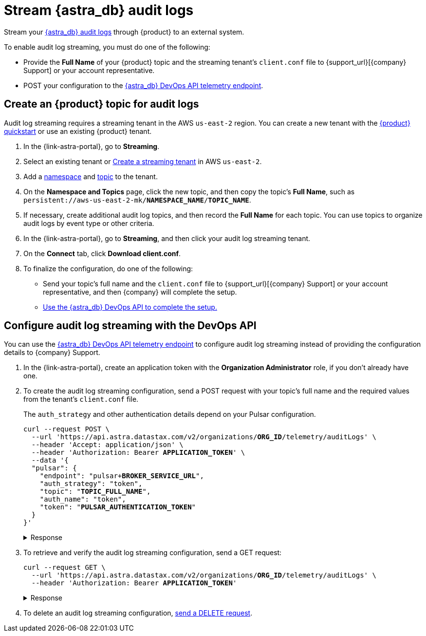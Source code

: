 = Stream {astra_db} audit logs

Stream your xref:astra-db-serverless:administration:view-account-audit-log.adoc[{astra_db} audit logs] through {product} to an external system.

To enable audit log streaming, you must do one of the following:

 * Provide the **Full Name** of your {product} topic and the streaming tenant's `client.conf` file to {support_url}[{company} Support] or your account representative.
 * POST your configuration to the xref:astra-api-docs:ROOT:attachment$devops-api/index.html#tag/Organization-Operations/operation/configureTelemetry[{astra_db} DevOps API telemetry endpoint].

== Create an {product} topic for audit logs

Audit log streaming requires a streaming tenant in the AWS `us-east-2` region.
You can create a new tenant with the xref:astra-streaming:getting-started:index.adoc[{product} quickstart] or use an existing {product} tenant.

. In the {link-astra-portal}, go to **Streaming**.
. Select an existing tenant or xref:astra-streaming:getting-started:index.adoc#your-first-streaming-tenant[Create a streaming tenant] in AWS `us-east-2`.
. Add a xref:astra-streaming:getting-started:index.adoc#add-a-namespace-to-hold-topics[namespace] and xref:astra-streaming:getting-started:index.adoc#a-topic-to-organize-messages[topic] to the tenant.
. On the *Namespace and Topics* page, click the new topic, and then copy the topic's **Full Name**, such as `persistent://aws-us-east-2-mk/*NAMESPACE_NAME*/*TOPIC_NAME*`.
. If necessary, create additional audit log topics, and then record the **Full Name** for each topic.
You can use topics to organize audit logs by event type or other criteria.
. In the {link-astra-portal}, go to **Streaming**, and then click your audit log streaming tenant.
. On the *Connect* tab, click **Download client.conf**.
. To finalize the configuration, do one of the following:
+
* Send your topic's full name and the `client.conf` file to {support_url}[{company} Support] or your account representative, and then {company} will complete the setup.
* <<use-the-devops-api,Use the {astra_db} DevOps API to complete the setup.>>

[#use-the-devops-api]
== Configure audit log streaming with the DevOps API

You can use the xref:astra-api-docs:ROOT:attachment$devops-api/index.html#tag/Organization-Operations/operation/configureTelemetry[{astra_db} DevOps API telemetry endpoint] to configure audit log streaming instead of providing the configuration details to {company} Support.

. In the {link-astra-portal}, create an application token with the **Organization Administrator** role, if you don't already have one.

. To create the audit log streaming configuration, send a POST request with your topic’s full name and the required values from the tenant's `client.conf` file.
+
The `auth_strategy` and other authentication details depend on your Pulsar configuration.
+
[source,curl,subs="verbatim,quotes"]
----
curl --request POST \
  --url 'https://api.astra.datastax.com/v2/organizations/**ORG_ID**/telemetry/auditLogs' \
  --header 'Accept: application/json' \
  --header 'Authorization: Bearer **APPLICATION_TOKEN**' \
  --data '{
  "pulsar": {
    "endpoint": "pulsar+**BROKER_SERVICE_URL**",
    "auth_strategy": "token",
    "topic": "**TOPIC_FULL_NAME**",
    "auth_name": "token",
    "token": "**PULSAR_AUTHENTICATION_TOKEN**"
  }
}'
----
+
.Response
[%collapsible]
====
[source,plain]
----
HTTP/1.1 202 Accepted
----
====
. To retrieve and verify the audit log streaming configuration, send a GET request:
+
[source,curl,subs="verbatim,quotes"]
----
curl --request GET \
  --url 'https://api.astra.datastax.com/v2/organizations/**ORG_ID**/telemetry/auditLogs' \
  --header 'Authorization: Bearer **APPLICATION_TOKEN**'
----
+
.Response
[%collapsible]
====
[source,json]
----
{
  "pulsar": {
    "endpoint": "pulsar+ssl://pulsar-aws-useast2.streaming.datastax.com:6651",
    "topic": "persistent://aws-us-east-2-mk-2/default/audit-log",
    "auth_strategy": "token",
    "token": "********",
    "auth_name": "token"
  }
}
----
====

. To delete an audit log streaming configuration, xref:astra-api-docs:ROOT:attachment$devops-api/index.html#tag/Organization-Operations/operation/deleteTelemetryConfig[send a DELETE request].

